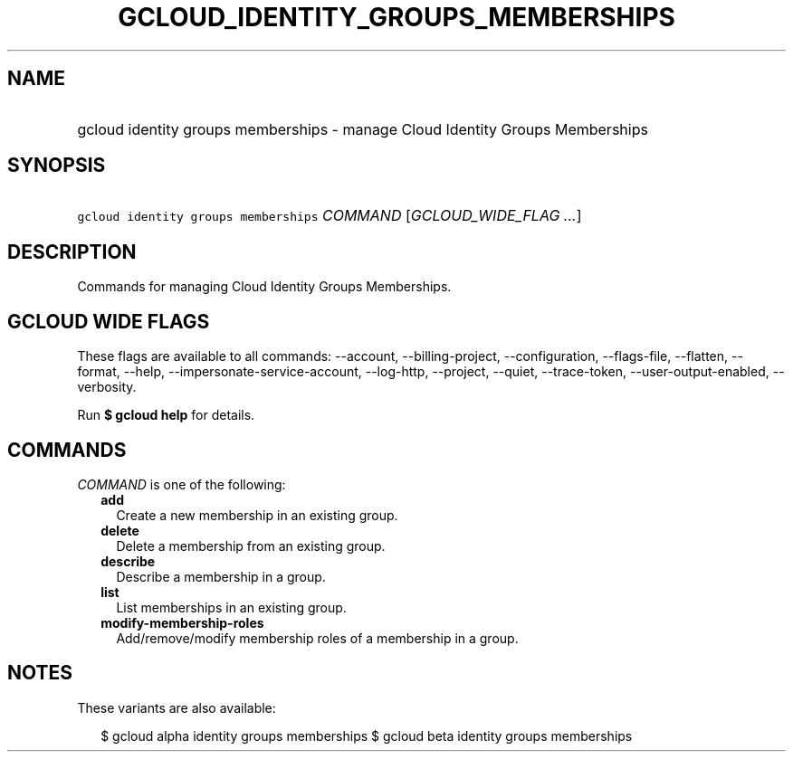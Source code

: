 
.TH "GCLOUD_IDENTITY_GROUPS_MEMBERSHIPS" 1



.SH "NAME"
.HP
gcloud identity groups memberships \- manage Cloud Identity Groups Memberships



.SH "SYNOPSIS"
.HP
\f5gcloud identity groups memberships\fR \fICOMMAND\fR [\fIGCLOUD_WIDE_FLAG\ ...\fR]



.SH "DESCRIPTION"

Commands for managing Cloud Identity Groups Memberships.



.SH "GCLOUD WIDE FLAGS"

These flags are available to all commands: \-\-account, \-\-billing\-project,
\-\-configuration, \-\-flags\-file, \-\-flatten, \-\-format, \-\-help,
\-\-impersonate\-service\-account, \-\-log\-http, \-\-project, \-\-quiet,
\-\-trace\-token, \-\-user\-output\-enabled, \-\-verbosity.

Run \fB$ gcloud help\fR for details.



.SH "COMMANDS"

\f5\fICOMMAND\fR\fR is one of the following:

.RS 2m
.TP 2m
\fBadd\fR
Create a new membership in an existing group.

.TP 2m
\fBdelete\fR
Delete a membership from an existing group.

.TP 2m
\fBdescribe\fR
Describe a membership in a group.

.TP 2m
\fBlist\fR
List memberships in an existing group.

.TP 2m
\fBmodify\-membership\-roles\fR
Add/remove/modify membership roles of a membership in a group.


.RE
.sp

.SH "NOTES"

These variants are also available:

.RS 2m
$ gcloud alpha identity groups memberships
$ gcloud beta identity groups memberships
.RE

